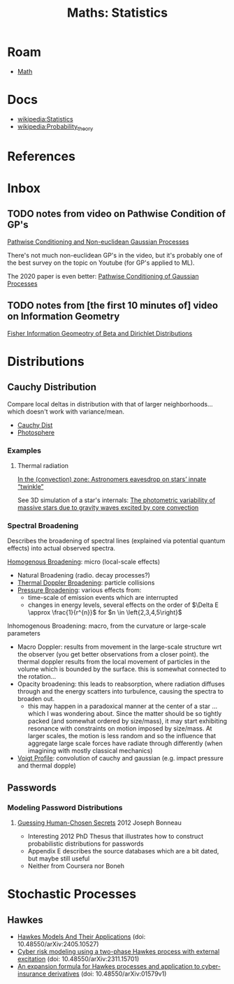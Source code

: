 :PROPERTIES:
:ID:       a0ef7bfe-1587-4fec-ac87-f7dda5dc0d27
:END:
#+TITLE: Maths: Statistics
#+DESCRIPTION: The Shapes of Clouds and Stuff
#+TAGS:

* Roam
+ [[id:a24b12f8-b3e3-4f66-9a5c-f29b715e1506][Math]]

* Docs
+ [[wikipedia:Statistics][wikipedia:Statistics]]
+ [[wikipedia:Probability_theory][wikipedia:Probability_theory]]

* References



* Inbox

** TODO notes from video on Pathwise Condition of GP's

[[https://www.youtube.com/watch?v=_5jiCtfzqdg&list=PLEJEA9mYfeKjmlBpiuvEZOKIKWdI092tF&index=23&t=752s&pp=gAQBiAQB][Pathwise Conditioning and Non-euclidean Gaussian Processes]]

There's not much non-euclidean GP's in the video, but it's probably one of the
best survey on the topic on Youtube (for GP's applied to ML).

The 2020 paper is even better: [[https://arxiv.org/abs/2011.04026][Pathwise Conditioning of Gaussian Processes]]

** TODO notes from [the first 10 minutes of] video on Information Geometry

[[https://www.youtube.com/watch?v=elSmfwHNTRc&t=920s][Fisher Information Geomeotry of Beta and Dirichlet Distributions]]

* Distributions


** Cauchy Distribution

Compare local deltas in distribution with that of larger neighborhoods... which
doesn't work with variance/mean.

+ [[https://en.wikipedia.org/wiki/Cauchy_distribution][Cauchy Dist]]
+ [[https://en.wikipedia.org/wiki/Photosphere][Photosphere]]

*** Examples

**** Thermal radiation

[[https://arstechnica.com/science/2023/08/in-the-convection-zone-astronomers-eavesdrop-on-stars-innate-twinkle/][In the (convection) zone: Astronomers eavesdrop on stars’ innate “twinkle”]]

See 3D simulation of a star's internals: [[https://www.nature.com/articles/s41550-023-02040-7][The photometric variability of massive
stars due to gravity waves excited by core convection]]

*** Spectral Broadening

Describes the broadening of spectral lines (explained via potential quantum
effects) into actual observed spectra.

[[https://en.wikipedia.org/wiki/Homogeneous_broadening][Homogenous Broadening]]: micro (local-scale effects)

+ Natural Broadening (radio. decay processes?)
+ [[https://en.wikipedia.org/wiki/Doppler_broadening][Thermal Doppler Broadening]]: particle collisions
+ [[https://en.wikipedia.org/wiki/Spectral_line#Pressure_broadening][Pressure Broadening]]: various effects from:
  - time-scale of emission events which are interrupted
  - changes in energy levels, several effects on the order of $\Delta E \approx
    \frac{1}{r^{n}}$ for $n \in \left{2,3,4,5\right}$

Inhomogenous Broadening: macro, from the curvature or large-scale parameters

+ Macro Doppler: results from movement in the large-scale structure wrt the
  observer (you get better observations from a closer point). the thermal
  doppler results from the local movement of particles in the volume which is
  bounded by the surface. this is somewhat connected to the rotation...
+ Opacity broadening: this leads to reabsorption, where radiation diffuses
  through and the energy scatters into turbulence, causing the spectra to
  broaden out.
  - this may happen in a paradoxical manner at the center of a star ... which I
    was wondering about. Since the matter should be so tightly packed (and
    somewhat ordered by size/mass), it may start exhibiting resonance with
    constraints on motion imposed by size/mass. At larger scales, the motion is
    less random and so the influence that aggregate large scale forces have
    radiate through differently (when imagining with mostly classical mechanics)

+ [[https://en.wikipedia.org/wiki/Voigt_profile][Voigt Profile]]: convolution of cauchy and gaussian (e.g. impact pressure and
  thermal dopple)


** Passwords

*** Modeling Password Distributions



**** [[https://jbonneau.com/doc/2012-jbonneau-phd_thesis.pdf][Guessing Human-Chosen Secrets]] 2012 Joseph Bonneau

+ Interesting 2012 PhD Thesus that illustrates how to construct probabilistic
  distributions for passwords
+ Appendix E describes the source databases which are a bit dated, but maybe
  still useful
+ Neither from Coursera nor Boneh



* Stochastic Processes
** Hawkes

+ [[https://arxiv.org/pdf/2405.10527][Hawkes Models And Their Applications]] (doi: 10.48550/arXiv:2405.10527)
+ [[https://arxiv.org/pdf/2311.15701][Cyber risk modeling using a two-phase Hawkes process with external excitation]]
  (doi: 10.48550/arXiv:2311.15701)
+ [[https://arxiv.org/pdf/2104.01579][An expansion formula for Hawkes processes and application to cyber-insurance
  derivatives]] (doi: 10.48550/arXiv:01579v1)
